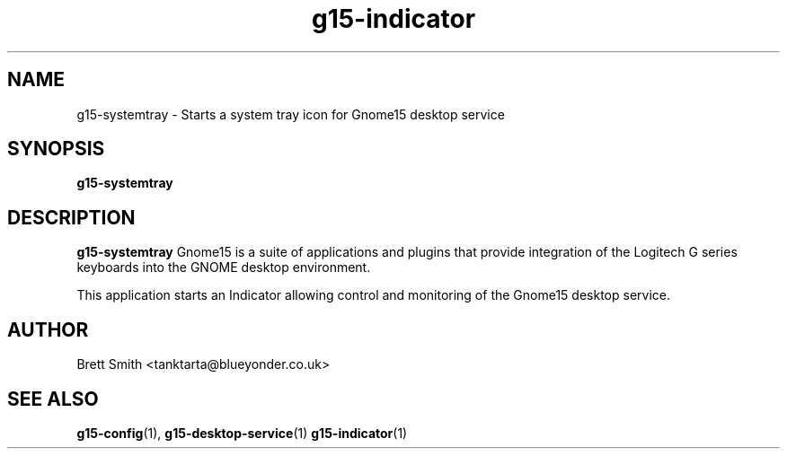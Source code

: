 .\" Process this file with
.\" groff -man -Tascii g15-indicator.1
.\"
.TH g15-indicator 1
.SH NAME
g15-systemtray \- Starts a system tray icon for Gnome15 desktop service
.SH SYNOPSIS
.B g15-systemtray 
.SH DESCRIPTION
.B g15-systemtray
Gnome15 is a suite of applications and plugins that provide
integration of the Logitech G series keyboards into the 
GNOME desktop environment.

This application starts an Indicator allowing control and
monitoring of the Gnome15 desktop service. 
.SH AUTHOR
Brett Smith <tanktarta@blueyonder.co.uk>
.SH "SEE ALSO"
.BR g15-config (1),
.BR g15-desktop-service (1)
.BR g15-indicator (1)